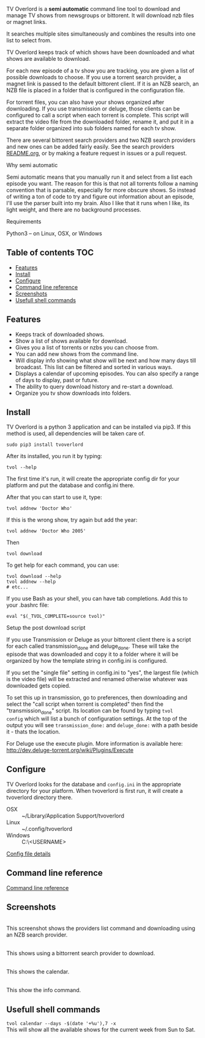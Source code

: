 
[[http://i.imgur.com/S9hlqg0.png]]

TV Overlord is a *semi automatic* command line tool to download and
manage TV shows from newsgroups or bittorent.  It will download nzb
files or magnet links.

It searches multiple sites simultaneously and combines the results into
one list to select from.

TV Overlord keeps track of which shows have been downloaded and what
shows are available to download.

For each new episode of a tv show you are tracking, you are given a
list of possible downloads to choose.  If you use a torrent search
provider, a magnet link is passed to the default bittorent client.  If
it is an NZB search, an NZB file is placed in a folder that is
configured in the configuration file.

For torrent files, you can also have your shows organized after
downloading.  If you use transmission or deluge, those clients can be
configured to call a script when each torrent is complete.  This
script will extract the video file from the downloaded folder, rename
it, and put it in a separate folder organized into sub folders named
for each tv show.

There are several bittorent search providers and two NZB search
providers and new ones can be added fairly easily.  See the
search providers [[https://github.com/8cylinder/tv-overlord/tree/master/tv/search_providers][README.org]], or by making a feature request in issues
or a pull request.

**** Why semi automatic

Semi automatic means that you manually run it and select from a list
each episode you want.  The reason for this is that not all torrents
follow a naming convention that is parsable, especially for more obscure
shows.  So instead of writing a ton of code to try and figure out
information about an episode, I'll use the parser built into my brain.
Also I like that it runs when I like, its light weight, and there are
no background processes.

**** Requirements

Python3 -- on Linux, OSX, or Windows


** Table of contents                                                    :TOC:
   - [[#features][Features]]
   - [[#install][Install]]
   - [[#configure][Configure]]
   - [[#command-line-reference][Command line reference]]
   - [[#screenshots][Screenshots]]
   - [[#usefull-shell-commands][Usefull shell commands]]

** Features

+ Keeps track of downloaded shows.
+ Show a list of shows available for download.
+ Gives you a list of torrents or nzbs you can choose from.
+ You can add new shows from the command line.
+ Will display info showing what show will be next and how many days
  till broadcast.  This list can be filtered and sorted in various ways.
+ Displays a calendar of upcoming episodes.  You can also specify a range
  of days to display, past or future.
+ The ability to query download history and re-start a download.
+ Organize you tv show downloads into folders.


** Install

TV Overlord is a python 3 application and can be installed via pip3.
If this method is used, all dependencies will be taken care of.

: sudo pip3 install tvoverlord

After its installed, you run it by typing:

: tvol --help

The first time it's run, it will create the appropriate config dir for
your platform and put the database and config.ini there.

After that you can start to use it, type:

: tvol addnew 'Doctor Who'

If this is the wrong show, try again but add the year:

: tvol addnew 'Doctor Who 2005'

Then

: tvol download

To get help for each command, you can use:

: tvol download --help
: tvol addnew --help
: # etc...

If you use Bash as your shell, you can have tab completions.  Add this
to your .bashrc file:

: eval "$(_TVOL_COMPLETE=source tvol)"


**** Setup the post download script

If you use Transmission or Deluge as your bittorent client there is a
script for each called transmission_done and deluge_done.  These will
take the episode that was downloaded and copy it to a folder where it
will be organized by how the template string in config.ini is
configured.

If you set the "single file" setting in config.ini to "yes", the
largest file (which is the video file) will be extracted and renamed
otherwise whatever was downloaded gets copied.

To set this up in transmission, go to preferences, then downloading
and select the "call script when torrent is completed" then find the
"transmission_done" script.  Its location can be found by typing =tvol
config= which will list a bunch of configuration settings.  At the top
of the output you will see =transmission_done:= and =deluge_done:= with a
path beside it - thats the location.

For Deluge use the execute plugin.  More information is available here:
http://dev.deluge-torrent.org/wiki/Plugins/Execute


** Configure

TV Overlord looks for the database and =config.ini= in the appropriate
directory for your platform.  When tvoverlord is first run, it will
create a tvoverlord directory there.

  + OSX :: ~/Library/Application Support/tvoverlord
  + Linux :: ~/.config/tvoverlord
  + Windows :: C:\Users\<USERNAME>\AppData\Roaming\tvoverlord

[[https://github.com/8cylinder/tv-overlord/wiki/Config-file][Config file details]]


** Command line reference

[[https://github.com/8cylinder/tv-overlord/wiki/Command-line-reference][Command line reference]]


** Screenshots

[[http://i.imgur.com/jMP4T3h.gif]] \\
This screenshot shows the providers list command and downloading using
an NZB search provider.

[[http://i.imgur.com/umS1DqH.gif]] \\
This shows using a bittorrent search provider to download.

[[http://i.imgur.com/sBFl5sg.gif]] \\
This shows the calendar.

[[http://i.imgur.com/eg0Ui7U.gif]] \\
This show the info command.


** Usefull shell commands

=tvol calendar --days -$(date '+%u'),7 -x= \\
This will show all the available shows for the current week from Sun
to Sat.
